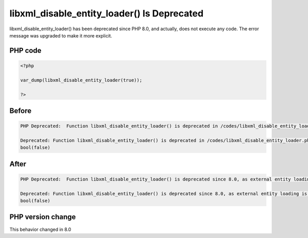 .. _`libxml_disable_entity_loader()-is-deprecated`:

libxml_disable_entity_loader() Is Deprecated
============================================
.. meta::
	:description:
		libxml_disable_entity_loader() Is Deprecated: libxml_disable_entity_loader() has been deprecated since PHP 8.
	:twitter:card: summary_large_image
	:twitter:site: @exakat
	:twitter:title: libxml_disable_entity_loader() Is Deprecated
	:twitter:description: libxml_disable_entity_loader() Is Deprecated: libxml_disable_entity_loader() has been deprecated since PHP 8
	:twitter:creator: @exakat
	:twitter:image:src: https://php-changed-behaviors.readthedocs.io/en/latest/_static/logo.png
	:og:image: https://php-changed-behaviors.readthedocs.io/en/latest/_static/logo.png
	:og:title: libxml_disable_entity_loader() Is Deprecated
	:og:type: article
	:og:description: libxml_disable_entity_loader() has been deprecated since PHP 8
	:og:url: https://php-tips.readthedocs.io/en/latest/tips/libxml_disable_entity_loader.html
	:og:locale: en

libxml_disable_entity_loader() has been deprecated since PHP 8.0, and actually, does not execute any code. The error message was upgraded to make it more explicit.

PHP code
________
.. code-block:: php

   <?php
   
   var_dump(libxml_disable_entity_loader(true));
   
   ?>

Before
______
.. code-block:: output

   PHP Deprecated:  Function libxml_disable_entity_loader() is deprecated in /codes/libxml_disable_entity_loader.php on line 3
   
   Deprecated: Function libxml_disable_entity_loader() is deprecated in /codes/libxml_disable_entity_loader.php on line 3
   bool(false)
   

After
______
.. code-block:: output

   PHP Deprecated:  Function libxml_disable_entity_loader() is deprecated since 8.0, as external entity loading is disabled by default in /codes/libxml_disable_entity_loader.php on line 3
   
   Deprecated: Function libxml_disable_entity_loader() is deprecated since 8.0, as external entity loading is disabled by default in /codes/libxml_disable_entity_loader.php on line 3
   bool(false)
   


PHP version change
__________________
This behavior changed in 8.0



